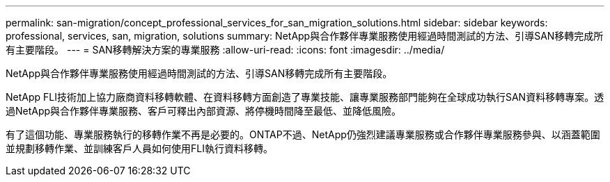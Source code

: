 ---
permalink: san-migration/concept_professional_services_for_san_migration_solutions.html 
sidebar: sidebar 
keywords: professional, services, san, migration, solutions 
summary: NetApp與合作夥伴專業服務使用經過時間測試的方法、引導SAN移轉完成所有主要階段。 
---
= SAN移轉解決方案的專業服務
:allow-uri-read: 
:icons: font
:imagesdir: ../media/


[role="lead"]
NetApp與合作夥伴專業服務使用經過時間測試的方法、引導SAN移轉完成所有主要階段。

NetApp FLI技術加上協力廠商資料移轉軟體、在資料移轉方面創造了專業技能、讓專業服務部門能夠在全球成功執行SAN資料移轉專案。透過NetApp與合作夥伴專業服務、客戶可釋出內部資源、將停機時間降至最低、並降低風險。

有了這個功能、專業服務執行的移轉作業不再是必要的。ONTAP不過、NetApp仍強烈建議專業服務或合作夥伴專業服務參與、以涵蓋範圍並規劃移轉作業、並訓練客戶人員如何使用FLI執行資料移轉。
